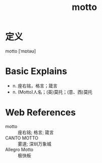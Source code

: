 #+title: motto
#+roam_tags:英语单词

* 定义
  
motto [ˈmɒtəʊ]

* Basic Explains
- n. 座右铭，格言；箴言
- n. (Motto)人名；(英)莫托；(意、西)莫托

* Web References
- motto :: 座右铭; 格言; 箴言
- CANTO MOTTO :: 雾道; 深圳万象城
- Allegro Motto :: 极快板
